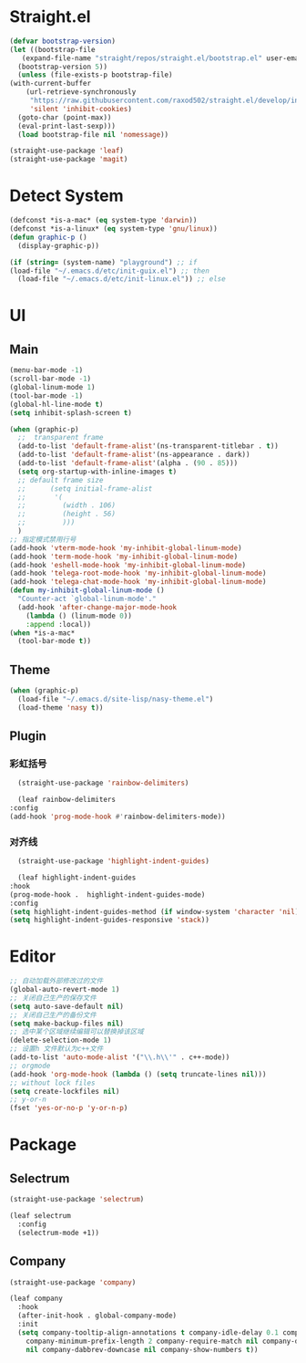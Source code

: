 * Straight.el
  #+begin_src emacs-lisp
    (defvar bootstrap-version)
    (let ((bootstrap-file
	   (expand-file-name "straight/repos/straight.el/bootstrap.el" user-emacs-directory))
	  (bootstrap-version 5))
      (unless (file-exists-p bootstrap-file)
	(with-current-buffer
	    (url-retrieve-synchronously
	     "https://raw.githubusercontent.com/raxod502/straight.el/develop/install.el"
	     'silent 'inhibit-cookies)
	  (goto-char (point-max))
	  (eval-print-last-sexp)))
      (load bootstrap-file nil 'nomessage))
  #+end_src
  
  #+begin_src emacs-lisp
    (straight-use-package 'leaf)
    (straight-use-package 'magit)
  #+end_src
* Detect System
  #+begin_src emacs-lisp
    (defconst *is-a-mac* (eq system-type 'darwin))
    (defconst *is-a-linux* (eq system-type 'gnu/linux))
    (defun graphic-p ()
      (display-graphic-p))

    (if (string= (system-name) "playground") ;; if
	(load-file "~/.emacs.d/etc/init-guix.el") ;; then
      (load-file "~/.emacs.d/etc/init-linux.el")) ;; else
  #+end_src
* UI
** Main
   #+begin_src emacs-lisp
     (menu-bar-mode -1)
     (scroll-bar-mode -1)
     (global-linum-mode 1)
     (tool-bar-mode -1)
     (global-hl-line-mode t)
     (setq inhibit-splash-screen t)

     (when (graphic-p)
       ;;  transparent frame
       (add-to-list 'default-frame-alist'(ns-transparent-titlebar . t))
       (add-to-list 'default-frame-alist'(ns-appearance . dark))
       (add-to-list 'default-frame-alist'(alpha . (90 . 85)))
       (setq org-startup-with-inline-images t)
       ;; default frame size
       ;;      (setq initial-frame-alist
       ;;	    '(
       ;;	      (width . 106)
       ;;	      (height . 56)
       ;;	      )))
       )
     ;; 指定模式禁用行号
     (add-hook 'vterm-mode-hook 'my-inhibit-global-linum-mode)
     (add-hook 'term-mode-hook 'my-inhibit-global-linum-mode)
     (add-hook 'eshell-mode-hook 'my-inhibit-global-linum-mode)
     (add-hook 'telega-root-mode-hook 'my-inhibit-global-linum-mode)
     (add-hook 'telega-chat-mode-hook 'my-inhibit-global-linum-mode)
     (defun my-inhibit-global-linum-mode ()
       "Counter-act `global-linum-mode'."
       (add-hook 'after-change-major-mode-hook
		 (lambda () (linum-mode 0))
		 :append :local))
     (when *is-a-mac*
       (tool-bar-mode t))
   #+end_src
** Theme
   #+begin_src emacs-lisp
     (when (graphic-p)
       (load-file "~/.emacs.d/site-lisp/nasy-theme.el")
       (load-theme 'nasy t))
   #+end_src
** Plugin
*** 彩虹括号
    #+begin_src emacs-lisp
      (straight-use-package 'rainbow-delimiters)

      (leaf rainbow-delimiters
	:config
	(add-hook 'prog-mode-hook #'rainbow-delimiters-mode))
    #+end_src
*** 对齐线
    #+begin_src emacs-lisp
      (straight-use-package 'highlight-indent-guides)

      (leaf highlight-indent-guides
	:hook
	(prog-mode-hook .  highlight-indent-guides-mode)
	:config
	(setq highlight-indent-guides-method (if window-system 'character 'nil))
	(setq highlight-indent-guides-responsive 'stack))
    #+end_src
* Editor
  #+begin_src emacs-lisp
    ;; 自动加载外部修改过的文件
    (global-auto-revert-mode 1)
    ;; 关闭自己生产的保存文件
    (setq auto-save-default nil)
    ;; 关闭自己生产的备份文件
    (setq make-backup-files nil)
    ;; 选中某个区域继续编辑可以替换掉该区域
    (delete-selection-mode 1)
    ;; 设置h 文件默认为c++文件
    (add-to-list 'auto-mode-alist '("\\.h\\'" . c++-mode))
    ;; orgmode
    (add-hook 'org-mode-hook (lambda () (setq truncate-lines nil)))
    ;; without lock files
    (setq create-lockfiles nil)
    ;; y-or-n
    (fset 'yes-or-no-p 'y-or-n-p)
  #+end_src
* Package
** Selectrum
   #+begin_src emacs-lisp
     (straight-use-package 'selectrum)

     (leaf selectrum
       :config
       (selectrum-mode +1))
   #+end_src
** Company
   #+begin_src emacs-lisp
     (straight-use-package 'company)

     (leaf company
       :hook
       (after-init-hook . global-company-mode)
       :init
       (setq company-tooltip-align-annotations t company-idle-delay 0.1 company-echo-delay 0
	     company-minimum-prefix-length 2 company-require-match nil company-dabbrev-ignore-case
	     nil company-dabbrev-downcase nil company-show-numbers t))
   #+end_src
